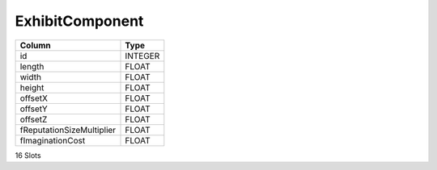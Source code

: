 ExhibitComponent
----------------

==================================================  ==========
Column                                              Type      
==================================================  ==========
id                                                  INTEGER   
length                                              FLOAT     
width                                               FLOAT     
height                                              FLOAT     
offsetX                                             FLOAT     
offsetY                                             FLOAT     
offsetZ                                             FLOAT     
fReputationSizeMultiplier                           FLOAT     
fImaginationCost                                    FLOAT     
==================================================  ==========

16 Slots
